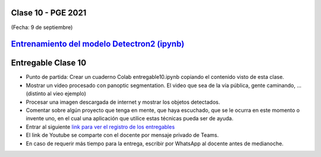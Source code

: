 .. -*- coding: utf-8 -*-

.. _rcs_subversion:

Clase 10 - PGE 2021
===================
(Fecha: 9 de septiembre)


`Entrenamiento del modelo Detectron2 (ipynb) <https://colab.research.google.com/drive/1RvAlWpGM2w4_luUlblB7S_f04c7F5TFP?usp=sharing>`_ 
=====================================


Entregable Clase 10
===================

- Punto de partida: Crear un cuaderno Colab entregable10.ipynb copiando el contenido visto de esta clase.
- Mostrar un video procesado con panoptic segmentation. El video que sea de la vía pública, gente caminando, ... (distinto al vieo ejemplo)
- Procesar una imagen descargada de internet y mostrar los objetos detectados.
- Comentar sobre algún proyecto que tenga en mente, que haya escuchado, que se le ocurra en este momento o invente uno, en el cual una aplicación que utilice estas técnicas pueda ser de ayuda.
- Entrar al siguiente `link para ver el registro de los entregables <https://docs.google.com/spreadsheets/d/1xbj6brqzdn3R9sfjDEP0LEjg6CwMNMOb8dBEYGmxhTw/edit?usp=sharing>`_ 
- El link de Youtube se comparte con el docente por mensaje privado de Teams.
- En caso de requerir más tiempo para la entrega, escribir por WhatsApp al docente antes de medianoche.



